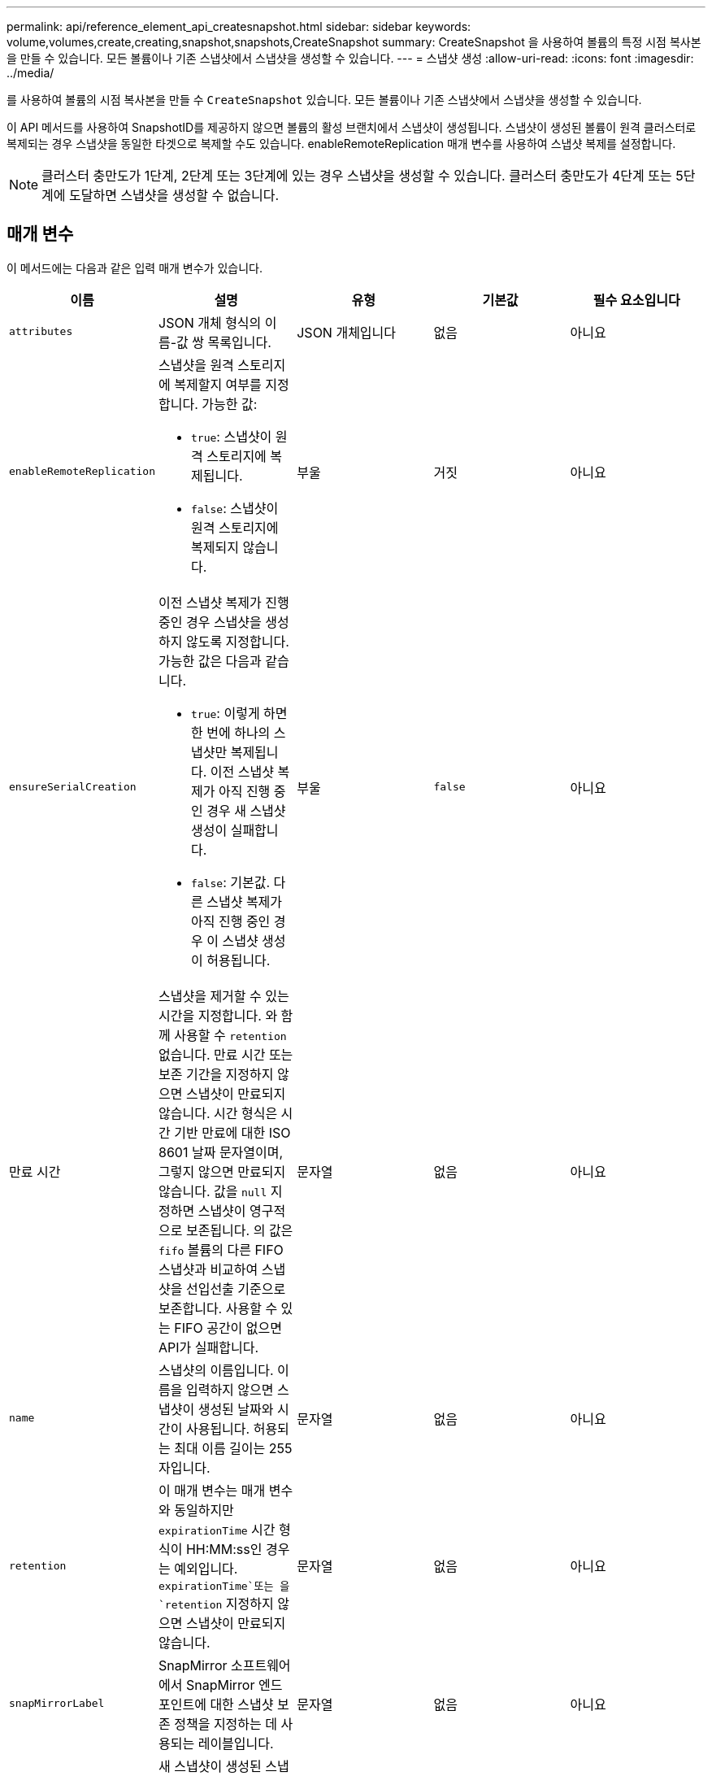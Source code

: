 ---
permalink: api/reference_element_api_createsnapshot.html 
sidebar: sidebar 
keywords: volume,volumes,create,creating,snapshot,snapshots,CreateSnapshot 
summary: CreateSnapshot 을 사용하여 볼륨의 특정 시점 복사본을 만들 수 있습니다. 모든 볼륨이나 기존 스냅샷에서 스냅샷을 생성할 수 있습니다. 
---
= 스냅샷 생성
:allow-uri-read: 
:icons: font
:imagesdir: ../media/


[role="lead"]
를 사용하여 볼륨의 시점 복사본을 만들 수 `CreateSnapshot` 있습니다. 모든 볼륨이나 기존 스냅샷에서 스냅샷을 생성할 수 있습니다.

이 API 메서드를 사용하여 SnapshotID를 제공하지 않으면 볼륨의 활성 브랜치에서 스냅샷이 생성됩니다. 스냅샷이 생성된 볼륨이 원격 클러스터로 복제되는 경우 스냅샷을 동일한 타겟으로 복제할 수도 있습니다. enableRemoteReplication 매개 변수를 사용하여 스냅샷 복제를 설정합니다.


NOTE: 클러스터 충만도가 1단계, 2단계 또는 3단계에 있는 경우 스냅샷을 생성할 수 있습니다. 클러스터 충만도가 4단계 또는 5단계에 도달하면 스냅샷을 생성할 수 없습니다.



== 매개 변수

이 메서드에는 다음과 같은 입력 매개 변수가 있습니다.

|===
| 이름 | 설명 | 유형 | 기본값 | 필수 요소입니다 


 a| 
`attributes`
 a| 
JSON 개체 형식의 이름-값 쌍 목록입니다.
 a| 
JSON 개체입니다
 a| 
없음
 a| 
아니요



 a| 
`enableRemoteReplication`
 a| 
스냅샷을 원격 스토리지에 복제할지 여부를 지정합니다. 가능한 값:

* `true`: 스냅샷이 원격 스토리지에 복제됩니다.
* `false`: 스냅샷이 원격 스토리지에 복제되지 않습니다.

 a| 
부울
 a| 
거짓
 a| 
아니요



| `ensureSerialCreation`  a| 
이전 스냅샷 복제가 진행 중인 경우 스냅샷을 생성하지 않도록 지정합니다. 가능한 값은 다음과 같습니다.

* `true`: 이렇게 하면 한 번에 하나의 스냅샷만 복제됩니다. 이전 스냅샷 복제가 아직 진행 중인 경우 새 스냅샷 생성이 실패합니다.
* `false`: 기본값. 다른 스냅샷 복제가 아직 진행 중인 경우 이 스냅샷 생성이 허용됩니다.

| 부울 | `false` | 아니요 


| 만료 시간  a| 
스냅샷을 제거할 수 있는 시간을 지정합니다. 와 함께 사용할 수 `retention` 없습니다. 만료 시간 또는 보존 기간을 지정하지 않으면 스냅샷이 만료되지 않습니다. 시간 형식은 시간 기반 만료에 대한 ISO 8601 날짜 문자열이며, 그렇지 않으면 만료되지 않습니다. 값을 `null` 지정하면 스냅샷이 영구적으로 보존됩니다. 의 값은 `fifo` 볼륨의 다른 FIFO 스냅샷과 비교하여 스냅샷을 선입선출 기준으로 보존합니다. 사용할 수 있는 FIFO 공간이 없으면 API가 실패합니다.
| 문자열 | 없음 | 아니요 


 a| 
`name`
 a| 
스냅샷의 이름입니다. 이름을 입력하지 않으면 스냅샷이 생성된 날짜와 시간이 사용됩니다. 허용되는 최대 이름 길이는 255자입니다.
 a| 
문자열
 a| 
없음
 a| 
아니요



 a| 
`retention`
 a| 
이 매개 변수는 매개 변수와 동일하지만 `expirationTime` 시간 형식이 HH:MM:ss인 경우는 예외입니다.  `expirationTime`또는 을 `retention` 지정하지 않으면 스냅샷이 만료되지 않습니다.
 a| 
문자열
 a| 
없음
 a| 
아니요



 a| 
`snapMirrorLabel`
 a| 
SnapMirror 소프트웨어에서 SnapMirror 엔드포인트에 대한 스냅샷 보존 정책을 지정하는 데 사용되는 레이블입니다.
 a| 
문자열
 a| 
없음
 a| 
아니요



 a| 
`snapshotID`
 a| 
새 스냅샷이 생성된 스냅샷의 고유 ID입니다. 전달된 snapshotID는 지정된 볼륨의 스냅샷이어야 합니다.
 a| 
정수
 a| 
없음
 a| 
아니요



 a| 
`volumeID`
 a| 
복사할 볼륨 이미지의 고유 ID입니다.
 a| 
정수
 a| 
없음
 a| 
예

|===


== 반환 값

이 메서드의 반환 값은 다음과 같습니다.

|===


| 이름 | 설명 | 유형 


 a| 
체크섬
 a| 
저장된 스냅샷에서 올바른 숫자를 나타내는 문자열입니다. 이 체크섬은 나중에 다른 스냅샷을 비교하여 데이터의 오류를 감지하는 데 사용할 수 있습니다.
 a| 
문자열



 a| 
스냅샷 ID입니다
 a| 
새 스냅샷의 고유 ID입니다.
 a| 
스냅샷 ID입니다



 a| 
스냅샷
 a| 
새로 생성된 스냅샷에 대한 정보가 포함된 객체입니다.
 a| 
xref:reference_element_api_snapshot.adoc[스냅샷]

|===


== 요청 예

이 메서드에 대한 요청은 다음 예제와 비슷합니다.

[listing]
----
{
   "method": "CreateSnapshot",
   "params": {
      "volumeID": 1
   },
   "id": 1
}
----


== 응답 예

이 메서드는 다음 예제와 유사한 응답을 반환합니다.

[listing]
----
{
  "id": 1,
  "result": {
    "checksum": "0x0",
      "snapshot": {
        "attributes": {},
        "checksum": "0x0",
        "createTime": "2016-04-04T17:14:03Z",
        "enableRemoteReplication": false,
        "expirationReason": "None",
        "expirationTime": null,
        "groupID": 0,
        "groupSnapshotUUID": "00000000-0000-0000-0000-000000000000",
        "name": "2016-04-04T17:14:03Z",
        "snapshotID": 3110,
        "snapshotUUID": "6f773939-c239-44ca-9415-1567eae79646",
        "status": "done",
        "totalSize": 5000658944,
        "virtualVolumeID": null,
        "volumeID": 1
      },
        "snapshotID": 3110
  }
}
----


== 예외

xNotPrimary 예외는 API가 호출되고 스냅샷을 생성하지 못할 때 `CreateSnapshot` 표시됩니다. 이는 예상된 동작입니다. API 호출을 다시 `CreateSnapshot` 시도하십시오.



== 버전 이후 새로운 기능

9.6
